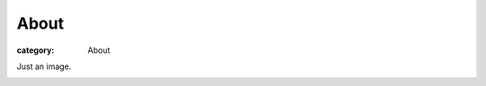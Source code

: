 About
###################

:category: About

Just an image.

.. image:: pictures/Fat_Cat.jpg
   :height: 450 px
   :width: 600 px
   :alt: alternate text

